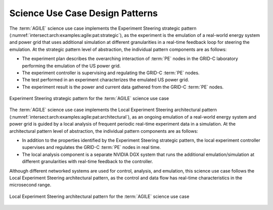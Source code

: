 .. _intersect:arch:examples:agile:pat:

Science Use Case Design Patterns
--------------------------------

The :term:`AGILE` science use case implements the Experiment Steering strategic
pattern (:numref:`intersect:arch:examples:agile:pat:strategic`), as the
experiment is the emulation of a real-world energy system and power grid
that uses additional simulation at different granularities in a
real-time feedback loop for steering the emulation. At the strategic
pattern level of abstraction, the individual pattern components are as
follows:

-  The experiment plan describes the overarching interaction of :term:`PE` nodes
   in the GRID-C laboratory performing the emulation of the US power
   grid.

-  The experiment controller is supervising and regulating the GRID-C :term:`PE`
   nodes.

-  The test performed in an experiment characterizes the emulated US
   power grid.

-  The experiment result is the power and current data gathered from the
   GRID-C :term:`PE` nodes.

.. figure:: pat/strategic.png
   :name: intersect:arch:examples:agile:pat:strategic
   :align: center
   
   Experiment Steering strategic pattern for the :term:`AGILE` science use case

The :term:`AGILE` science use case implements the Local Experiment Steering
architectural pattern
(:numref:`intersect:arch:examples:agile:pat:architectural`), as an ongoing
emulation of a real-world energy system and power grid is guided by a
local analysis of frequent periodic real-time experiment data in a
simulation. At the architectural pattern level of abstraction, the
individual pattern components are as follows:

-  In addition to the properties identified by the Experiment Steering
   strategic pattern, the local experiment controller supervises and
   regulates the GRID-C :term:`PE` nodes in real time.

-  The local analysis component is a separate NVIDIA DGX system that
   runs the additional emulation/simulation at different granularities
   with real-time feedback to the controller.

Although different networked systems are used for control, analysis, and
emulation, this science use case follows the Local Experiment Steering
architectural pattern, as the control and data flow has real-time
characteristics in the microsecond range.

.. figure:: pat/architectural.png
   :name: intersect:arch:examples:agile:pat:architectural
   :align: center
   
   Local Experiment Steering architectural pattern for the :term:`AGILE`
   science use case
